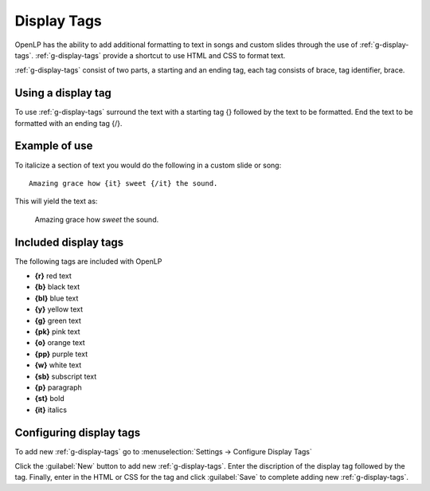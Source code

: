 .. _display-tags:

============
Display Tags
============

OpenLP has the ability to add additional formatting to text in songs and custom
slides through the use of :ref:`g-display-tags`. :ref:`g-display-tags` provide 
a shortcut to use HTML and CSS to format text. 

:ref:`g-display-tags` consist of two parts, a starting and an ending tag, each
tag consists of brace, tag identifier, brace. 

Using a display tag
-------------------

To use :ref:`g-display-tags` surround the text with a starting tag {} followed
by the text to be formatted. End the text to be formatted with an ending tag
{/}.

Example of use
--------------

To italicize a section of text you would do the following in a custom slide or
song::

  Amazing grace how {it} sweet {/it} the sound.
  
This will yield the text as:

  Amazing grace how *sweet* the sound.
  
Included display tags
---------------------

The following tags are included with OpenLP

* **{r}** red text
* **{b}** black text
* **{bl}** blue text
* **{y}** yellow text
* **{g}** green text
* **{pk}** pink text
* **{o}** orange text
* **{pp}** purple text
* **{w}** white text
* **{sb}** subscript text
* **{p}** paragraph
* **{st}** bold
* **{it}** italics

Configuring display tags
------------------------

To add new :ref:`g-display-tags` go to :menuselection:`Settings -> Configure 
Display Tags`

.. image:: pics/configure_display_tags.png

Click the :guilabel:`New` button to add new :ref:`g-display-tags`. Enter the 
discription of the display tag followed by the tag. Finally, enter in the HTML
or CSS for the tag and click :guilabel:`Save` to complete adding new
:ref:`g-display-tags`.

